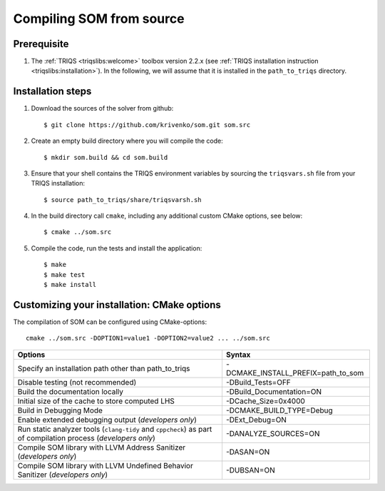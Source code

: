 .. _install:

.. highlight:: bash

Compiling SOM from source
=========================

Prerequisite
-------------------

#. The :ref:`TRIQS <triqslibs:welcome>` toolbox version 2.2.x (see :ref:`TRIQS installation instruction <triqslibs:installation>`).
   In the following, we will assume that it is installed in the ``path_to_triqs`` directory.

Installation steps
------------------

#. Download the sources of the solver from github::

    $ git clone https://github.com/krivenko/som.git som.src

#. Create an empty build directory where you will compile the code::

    $ mkdir som.build && cd som.build

#. Ensure that your shell contains the TRIQS environment variables by sourcing the ``triqsvars.sh`` file from your TRIQS installation::

    $ source path_to_triqs/share/triqsvarsh.sh

#. In the build directory call ``cmake``, including any additional custom CMake options, see below::

    $ cmake ../som.src

#. Compile the code, run the tests and install the application::

    $ make
    $ make test
    $ make install

.. _install_options:

Customizing your installation: CMake options
--------------------------------------------

The compilation of SOM can be configured using CMake-options::

    cmake ../som.src -DOPTION1=value1 -DOPTION2=value2 ... ../som.src

+-------------------------------------------------------------+------------------------------------+
| Options                                                     | Syntax                             |
+=============================================================+====================================+
| Specify an installation path other than path_to_triqs       | -DCMAKE_INSTALL_PREFIX=path_to_som |
+-------------------------------------------------------------+------------------------------------+
| Disable testing (not recommended)                           | -DBuild_Tests=OFF                  |
+-------------------------------------------------------------+------------------------------------+
| Build the documentation locally                             | -DBuild_Documentation=ON           |
+-------------------------------------------------------------+------------------------------------+
| Initial size of the cache to store computed LHS             | -DCache_Size=0x4000                |
+-------------------------------------------------------------+------------------------------------+
| Build in Debugging Mode                                     | -DCMAKE_BUILD_TYPE=Debug           |
+-------------------------------------------------------------+------------------------------------+
| Enable extended debugging output (*developers only*)        | -DExt_Debug=ON                     |
+-------------------------------------------------------------+------------------------------------+
| Run static analyzer tools (``clang-tidy`` and ``cppcheck``) | -DANALYZE_SOURCES=ON               |
| as part of compilation process (*developers only*)          |                                    |
+-------------------------------------------------------------+------------------------------------+
| Compile SOM library with LLVM Address Sanitizer             | -DASAN=ON                          |
| (*developers only*)                                         |                                    |
+-------------------------------------------------------------+------------------------------------+
| Compile SOM library with LLVM Undefined Behavior Sanitizer  | -DUBSAN=ON                         |
| (*developers only*)                                         |                                    |
+-------------------------------------------------------------+------------------------------------+
